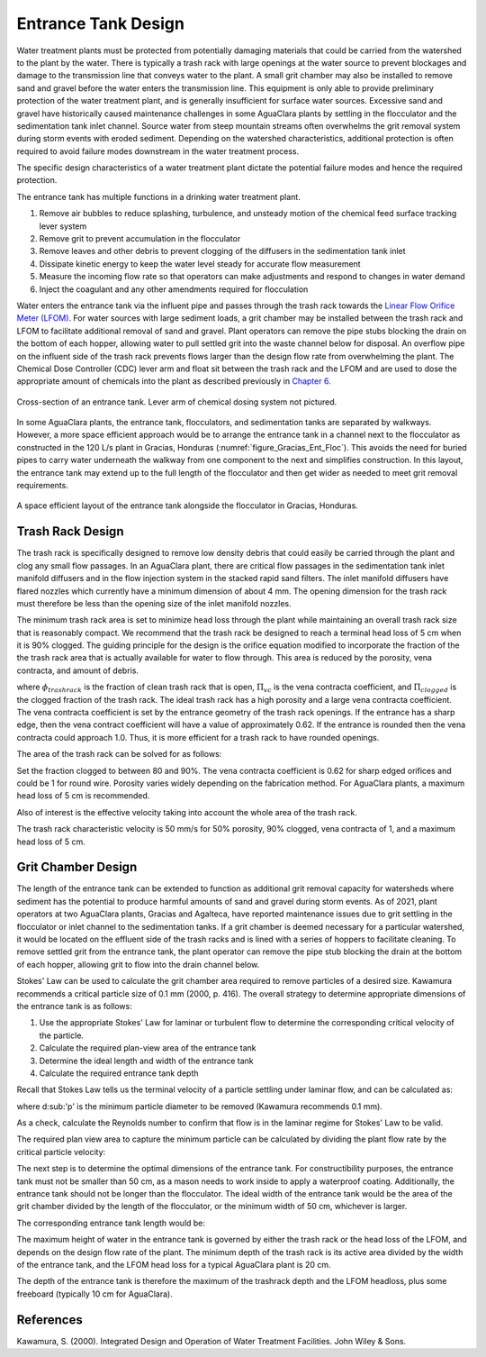 .. _title_entrance_tank_design:

**************************************
Entrance Tank Design
**************************************

Water treatment plants must be protected from potentially damaging materials that could be carried from the watershed to the plant by the water. There is typically a trash rack with large openings at the water source to prevent blockages and damage to the transmission line that conveys water to the plant. A small grit chamber may also be installed to remove sand and gravel before the water enters the transmission line. This equipment is only able to provide preliminary protection of the water treatment plant, and is generally insufficient for surface water sources. Excessive sand and gravel have historically caused maintenance challenges in some AguaClara plants by settling in the flocculator and the sedimentation tank inlet channel. Source water from steep mountain streams often overwhelms the grit removal system during storm events with eroded sediment. Depending on the watershed characteristics, additional protection is often required to avoid failure modes downstream in the water treatment process.

The specific design characteristics of a water treatment plant dictate the potential failure modes and hence the required protection.

The entrance tank has multiple functions in a drinking water treatment plant.

#. Remove air bubbles to reduce splashing, turbulence, and unsteady motion of the chemical feed surface tracking lever system
#. Remove grit to prevent accumulation in the flocculator
#. Remove leaves and other debris to prevent clogging of the diffusers in the sedimentation tank inlet
#. Dissipate kinetic energy to keep the water level steady for accurate flow measurement
#. Measure the incoming flow rate so that operators can make adjustments and respond to changes in water demand
#. Inject the coagulant and any other amendments required for flocculation

Water enters the entrance tank via the influent pipe and passes through the trash rack towards the `Linear Flow Orifice Meter (LFOM) <https://aguaclara.github.io/Textbook/Flow_Control_and_Measurement/FCM_Design.html#linear-flow-orifice-meter-lfom>`_. For water sources with large sediment loads, a grit chamber may be installed between the trash rack and LFOM to facilitate additional removal of sand and gravel. Plant operators can remove the pipe stubs blocking the drain on the bottom of each hopper, allowing water to pull settled grit into the waste channel below for disposal. An overflow pipe on the influent side of the trash rack prevents flows larger than the design flow rate from overwhelming the plant. The Chemical Dose Controller (CDC) lever arm and float sit between the trash rack and the LFOM and are used to dose the appropriate amount of chemicals into the plant as described previously in `Chapter 6 <https://aguaclara.github.io/Textbook/Flow_Control_and_Measurement/FCM_Design.html#linear-chemical-dose-controller-cdc>`_. 


.. _figure_ET_Diagram_Labeled:
.. figure:: ../Images/ET_Diagram_Labeled.png
    :width: 900px
    :align: center
    :alt: entrance tank diagram
    
    Cross-section of an entrance tank. Lever arm of chemical dosing system not pictured. 

In some AguaClara plants, the entrance tank, flocculators, and sedimentation tanks are separated by walkways. However, a more space efficient approach would be to arrange the entrance tank in a channel next to the flocculator as constructed in the 120 L/s plant in Gracias, Honduras (:numref:`figure_Gracias_Ent_Floc`). This avoids the need for buried pipes to carry water underneath the walkway from one component to the next and simplifies construction. In this layout, the entrance tank may extend up to the full length of the flocculator and then get wider as needed to meet grit removal requirements. 

.. _figure_Gracias_Ent_Floc:
.. figure:: ../Images/Gracias_Ent_Floc.JPG
    :width: 350px
    :align: center
    :alt: Layout of entrance tank alongside flocculator at Gracias, Honduras AguaClara plant

    A space efficient layout of the entrance tank alongside the flocculator in Gracias, Honduras. 

Trash Rack Design
===============================

The trash rack is specifically designed to remove low density debris that could easily be carried through the plant and clog any small flow passages. In an AguaClara plant, there are critical flow passages in the sedimentation tank inlet manifold diffusers and in the flow injection system in the stacked rapid sand filters. The inlet manifold diffusers have flared nozzles which currently have a minimum dimension of about 4 mm. The opening dimension for the trash rack must therefore be less than the opening size of the inlet manifold nozzles.

The minimum trash rack area is set to minimize head loss through the plant while maintaining an overall trash rack size that is reasonably compact. We recommend that the trash rack be designed to reach a terminal head loss of 5 cm when it is 90% clogged. The guiding principle for the design is the orifice equation modified to incorporate the fraction of the the trash rack area that is actually available for water to flow through. This area is reduced by the porosity, vena contracta, and amount of debris.

.. math::
  :label: trashrack_flow

   Q = (1-\Pi_{clogged})\Pi_{vc} \phi A_{trashrack}\sqrt{2gh}

where :math:`\phi_{trashrack}` is the fraction of clean trash rack that is open, :math:`\Pi_{vc}` is the vena contracta coefficient, and :math:`\Pi_{clogged}` is the clogged fraction of the trash rack. The ideal trash rack has a high porosity and a large vena contracta coefficient. The vena contracta coefficient is set by the entrance geometry of the trash rack openings. If the entrance has a sharp edge, then the vena contract coefficient will have a value of approximately 0.62. If the entrance is rounded then the vena contracta could approach 1.0. Thus, it is more efficient for a trash rack to have rounded openings.

The area of the trash rack can be solved for as follows:

.. math::
  :label: trashrack_area

   A_{trashrack} = \frac{Q}{(1-\Pi_{clogged})\Pi_{vc} \phi \sqrt{2gh}}

Set the fraction clogged to between 80 and 90%. The vena contracta coefficient is 0.62 for sharp edged orifices and could be 1 for round wire.
Porosity varies widely depending on the fabrication method.
For AguaClara plants, a maximum head loss of 5 cm is recommended.

Also of interest is the effective velocity taking into account the whole area of the trash rack.

.. math::
  :label: trashrack_velocity

   v_{trashrack} = \frac{Q}{A_{trashrack} } = (1-\Pi_{clogged})\Pi_{vc} \phi \sqrt{2gh}

The trash rack characteristic velocity is 50 mm/s for 50% porosity, 90% clogged, vena contracta of 1, and a maximum head loss of 5 cm.

Grit Chamber Design
===============================

The length of the entrance tank can be extended to function as additional grit removal capacity for watersheds where sediment has the potential to produce harmful amounts of sand and gravel during storm events. As of 2021, plant operators at two AguaClara plants, Gracias and Agalteca, have reported maintenance issues due to grit settling in the flocculator or inlet channel to the sedimentation tanks. If a grit chamber is deemed necessary for a particular watershed, it would be located on the effluent side of the trash racks and is lined with a series of hoppers to facilitate cleaning. To remove settled grit from the entrance tank, the plant operator can remove the pipe stub blocking the drain at the bottom of each hopper, allowing grit to flow into the drain channel below. 

Stokes' Law can be used to calculate the grit chamber area required to remove particles of a desired size. Kawamura recommends a critical particle size of 0.1 mm (2000, p. 416). The overall strategy to determine appropriate dimensions of the entrance tank is as follows: 

1. Use the appropriate Stokes' Law for laminar or turbulent flow to determine the corresponding critical velocity of the particle.
2. Calculate the required plan-view area of the entrance tank
3. Determine the ideal length and width of the entrance tank
4. Calculate the required entrance tank depth

Recall that Stokes Law tells us the terminal velocity of a particle settling under laminar flow, and can be calculated as: 

.. math::
  :label: grit_criticalVelocity
  
   v_c = \frac{(\rho_p - \rho_{H_20})\cdot g\cdot(d_p)^2}{18 \cdot \nu \cdot\rho_{H_20}}
  
where d\ :sub:'p' is the minimum particle diameter to be removed (Kawamura recommends 0.1 mm). 
  
As a check, calculate the Reynolds number to confirm that flow is in the laminar regime for Stokes' Law to be valid. 
  
.. math::
  :label: grit_Re
  
     Re = \frac{v_c \cdot d_p}{\nu}
  
The required plan view area to capture the minimum particle can be calculated by dividing the plant flow rate by the critical particle velocity:
  
.. math::
  :label: planViewA
  
   A = \frac{Q}{v_c}
  
The next step is to determine the optimal dimensions of the entrance tank. For constructibility purposes, the entrance tank must not be smaller than 50 cm, as a mason needs to work inside to apply a waterproof coating. Additionally, the entrance tank should not be longer than the flocculator. The ideal width of the entrance tank would be the area of the grit chamber divided by the length of the flocculator, or the minimum width of 50 cm, whichever is larger. 
  
.. math::
  :label: width_ET
  
   W_{ET} = max(\frac{A}{L_{flocculator}}, W_{min})
  
The corresponding entrance tank length would be:
  
.. math::
  :label: length_ET
  
   L_{ET} = \frac{A}{W_{ET}}
   
The maximum height of water in the entrance tank is governed by either the trash rack or the head loss of the LFOM, and depends on the design flow rate of the plant. The minimum depth of the trash rack is its active area divided by the width of the entrance tank, and the LFOM head loss for a typical AguaClara plant is 20 cm. 
  
.. math::
  :label: depth_trashrack
  
  d_{trashrack} = \frac{A_{trashrack}}{W_{ET}}
  
The depth of the entrance tank is therefore the maximum of the trashrack depth and the LFOM headloss, plus some freeboard (typically 10 cm for AguaClara). 
  
.. math::
  :label: depth_ET
   
  d_{ET} = max(d_{trashrack}, HL_{LFOM}) + FB
  
References
===============================

Kawamura, S. (2000). Integrated Design and Operation of Water Treatment Facilities. John Wiley & Sons. 
  
